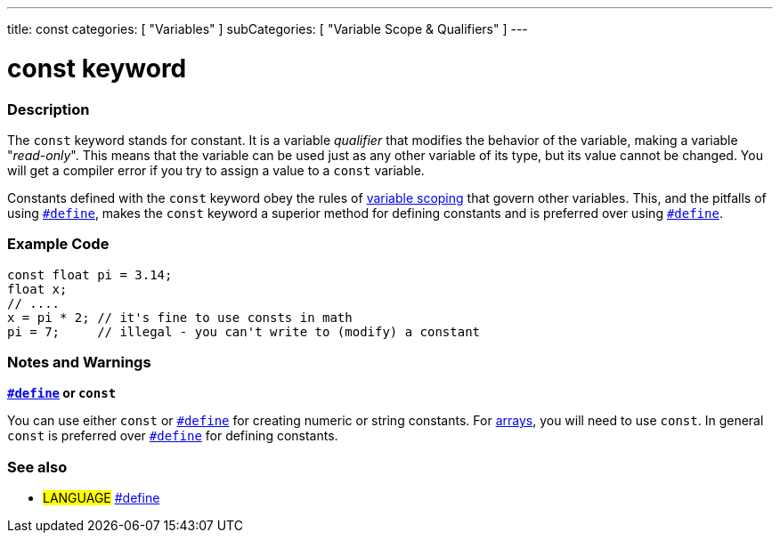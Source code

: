 ---
title: const
categories: [ "Variables" ]
subCategories: [ "Variable Scope & Qualifiers" ]
---





= const keyword


// OVERVIEW SECTION STARTS
[#overview]
--

[float]
=== Description
The `const` keyword stands for constant. It is a variable _qualifier_ that modifies the behavior of the variable, making a variable "_read-only_". This means that the variable can be used just as any other variable of its type, but its value cannot be changed. You will get a compiler error if you try to assign a value to a `const` variable.

Constants defined with the `const` keyword obey the rules of link:../scope[variable scoping] that govern other variables. This, and the pitfalls of using `link:../../../structure/further-syntax/define[#define]`, makes the `const` keyword a superior method for defining constants and is preferred over using link:../../../structure/further-syntax/define[`#define`].
[%hardbreaks]

--
// OVERVIEW SECTION ENDS




// HOW TO USE SECTION STARTS
[#howtouse]
--

[float]
=== Example Code
// Describe what the example code is all about and add relevant code   ►►►►► THIS SECTION IS MANDATORY ◄◄◄◄◄


[source,arduino]
----
const float pi = 3.14;
float x;
// ....
x = pi * 2; // it's fine to use consts in math
pi = 7;     // illegal - you can't write to (modify) a constant
----
[%hardbreaks]

[float]
=== Notes and Warnings
*link:../../../structure/further-syntax/define[`#define`] or `const`*

You can use either `const` or link:../../../structure/further-syntax/define[`#define`] for creating numeric or string constants. For link:../../data-types/array[arrays], you will need to use `const`. In general `const` is preferred over link:../../../structure/further-syntax/define[`#define`] for defining constants.


--
// HOW TO USE SECTION ENDS


// SEE ALSO SECTION STARTS
[#see_also]
--

[float]
=== See also

[role="language"]
* #LANGUAGE# link:../../../structure/further-syntax/define[#define]

--
// SEE ALSO SECTION ENDS
